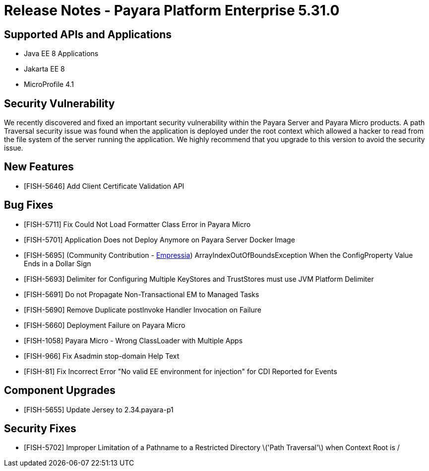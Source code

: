 = Release Notes - Payara Platform Enterprise 5.31.0

== Supported APIs and Applications

 * Java EE 8 Applications
 * Jakarta EE 8
 * MicroProfile 4.1

== Security Vulnerability
We recently discovered and fixed an important security vulnerability within the Payara Server and Payara Micro products. A path Traversal security issue was found when the application is deployed under the root context which allowed a hacker to read from the file system of the server running the application. We highly recommend that you upgrade to this version to avoid the security issue.

== New Features
* [FISH-5646] Add Client Certificate Validation API

== Bug Fixes
* [FISH-5711] Fix Could Not Load Formatter Class Error in Payara Micro
* [FISH-5701] Application Does not Deploy Anymore on Payara Server Docker Image
* [FISH-5695] (Community Contribution - https://github.com/Empressia[Empressia]) ArrayIndexOutOfBoundsException When the ConfigProperty Value Ends in a Dollar Sign
* [FISH-5693] Delimiter for Configuring Multiple KeyStores and TrustStores must use JVM Platform Delimiter
* [FISH-5691] Do not Propagate Non-Transactional EM to Managed Tasks
* [FISH-5690] Remove Duplicate postInvoke Handler Invocation on Failure
* [FISH-5660] Deployment Failure on Payara Micro
* [FISH-1058] Payara Micro - Wrong ClassLoader with Multiple Apps
* [FISH-966] Fix Asadmin stop-domain Help Text
* [FISH-81] Fix Incorrect Error "No valid EE environment for injection" for CDI Reported for Events

== Component Upgrades
* [FISH-5655] Update Jersey to 2.34.payara-p1

== Security Fixes
* [FISH-5702] Improper Limitation of a Pathname to a Restricted Directory \('Path Traversal'\) when Context Root is /